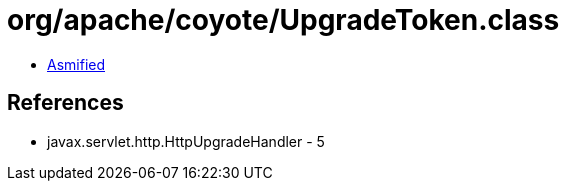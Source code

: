 = org/apache/coyote/UpgradeToken.class

 - link:UpgradeToken-asmified.java[Asmified]

== References

 - javax.servlet.http.HttpUpgradeHandler - 5
